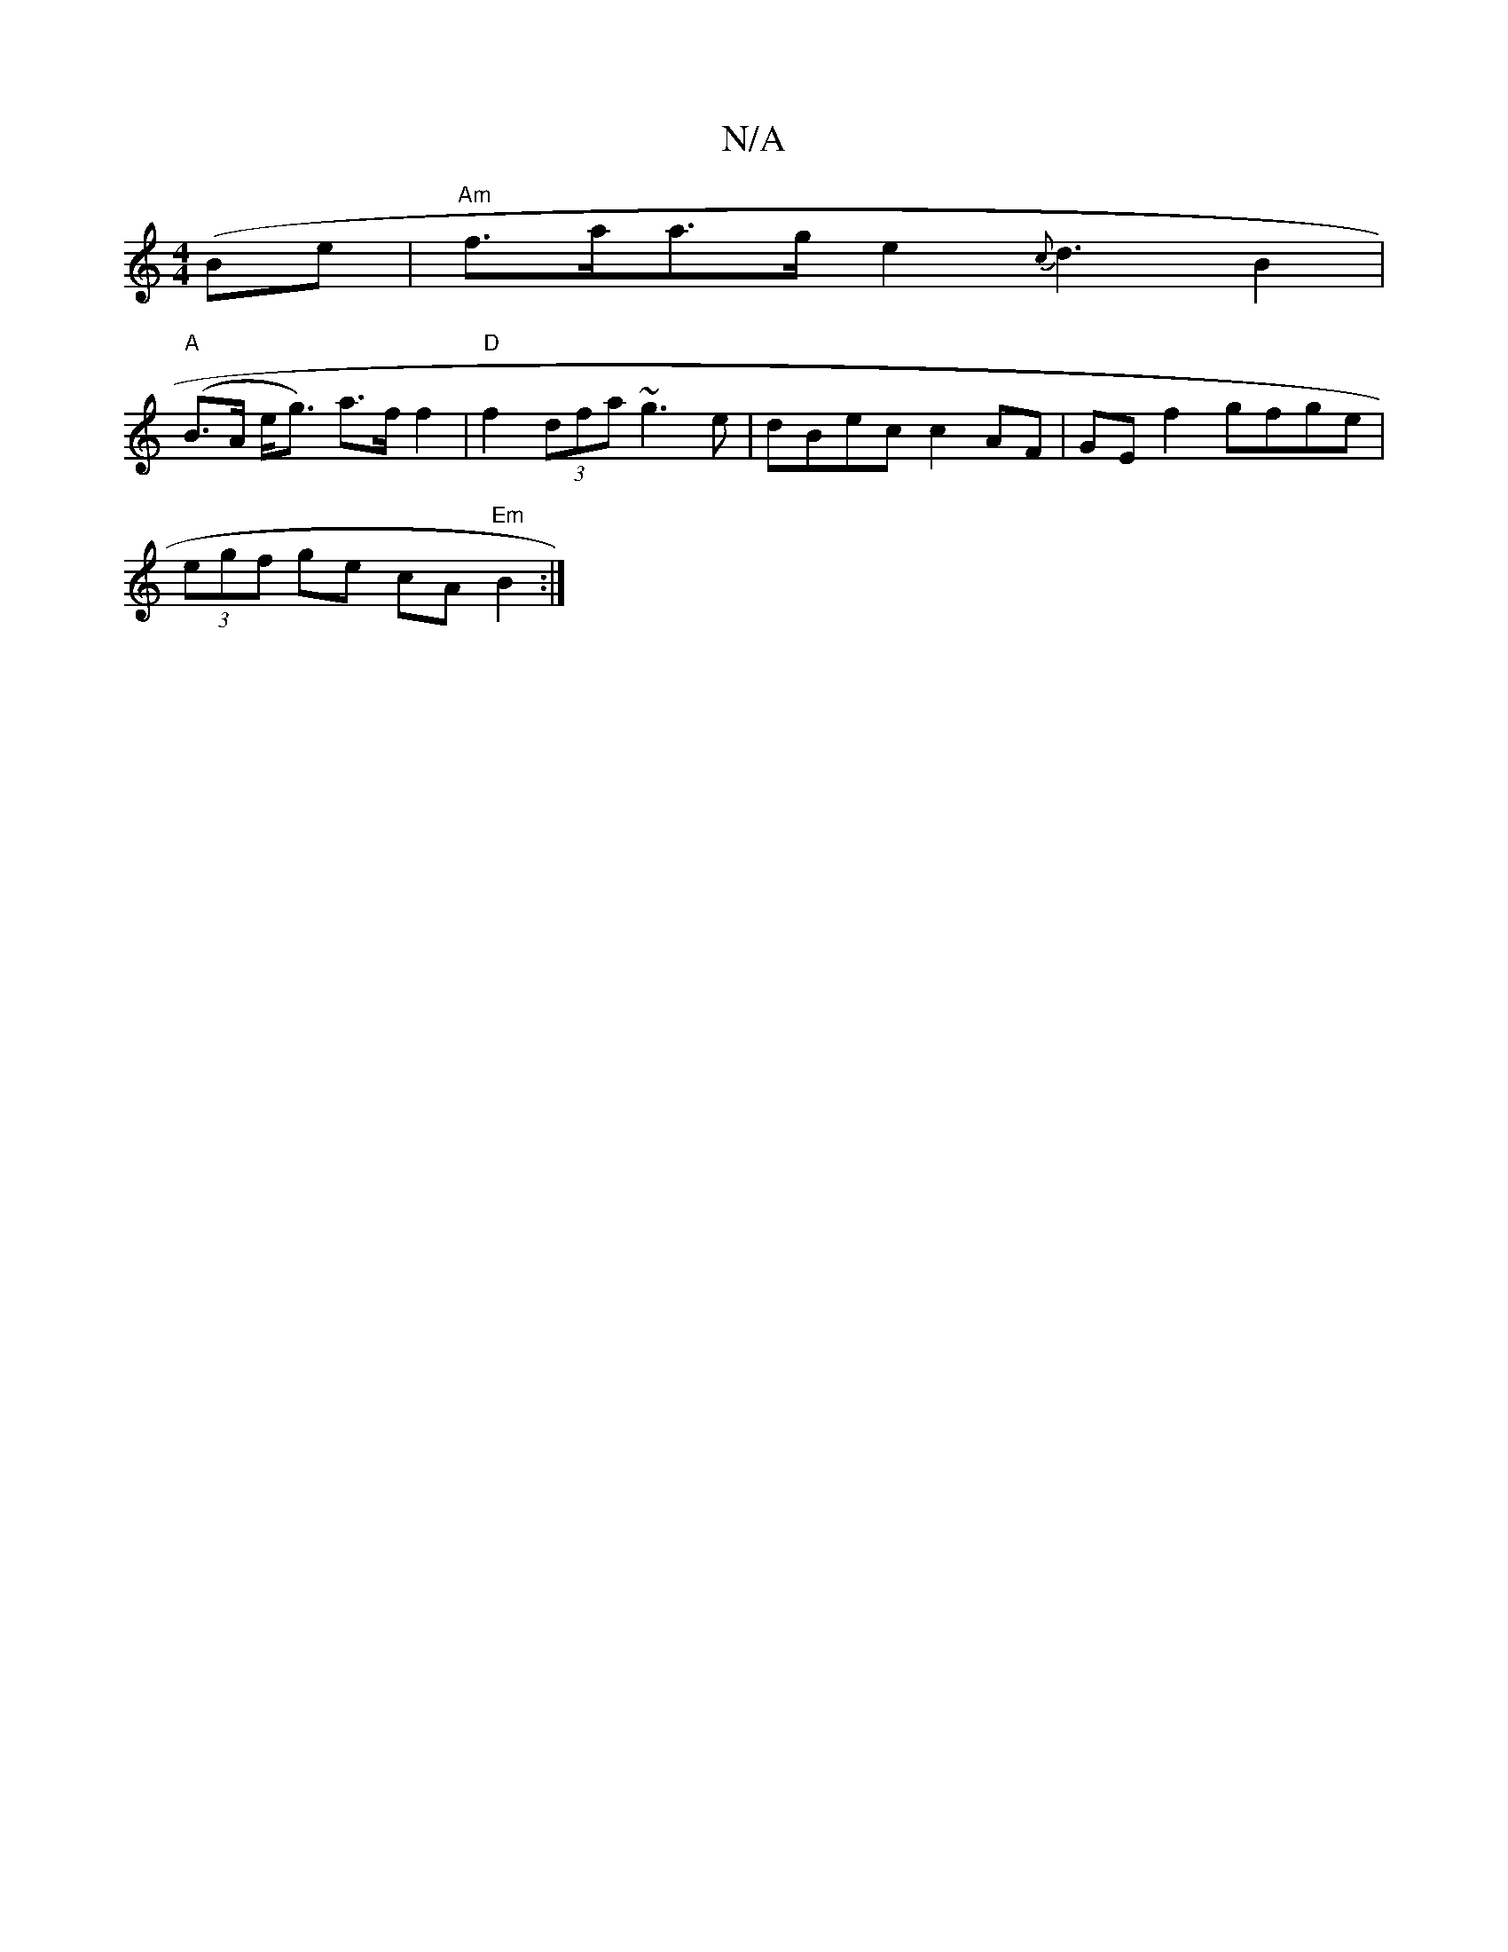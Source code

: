 X:1
T:N/A
M:4/4
R:N/A
K:Cmajor
(Be |"Am"f>aa>g e2{c}d3 B2|
"A" (B>A e<g) a>f f2 | "D"f2 (3dfa ~g3e|dBec c2AF|GEf2 gfge|
(3egf ge cA "Em"B2 :|

(3GGD G2G2] {a}B2A|=e3-afgd|~f4g4|A2e2c8|1 "D"C.DJF2{g} B2A|e/2 f3 e/2d/2e/2 e/e/||
g>e 